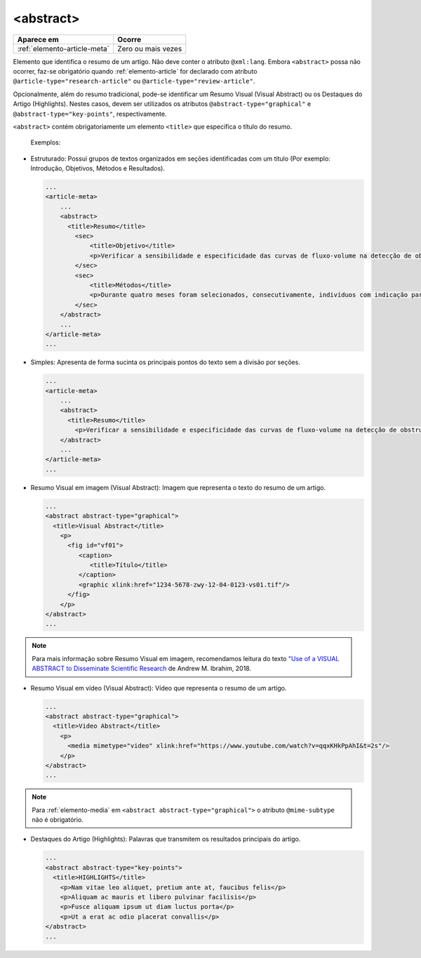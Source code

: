 .. _elemento-abstract:

<abstract>
==========

+------------------------------+--------------------+
| Aparece em                   | Ocorre             |
+==============================+====================+
| :ref:`elemento-article-meta` | Zero ou mais vezes |
+------------------------------+--------------------+



Elemento que identifica o resumo de um artigo. Não deve conter o atributo ``@xml:lang``. 
Embora ``<abstract>`` possa não ocorrer, faz-se obrigatório quando :ref:`elemento-article` 
for declarado com atributo ``@article-type="research-article"`` ou ``@article-type="review-article"``.

Opcionalmente, além do resumo tradicional, pode-se identificar um Resumo Visual (Visual Abstract) ou 
os Destaques do Artigo (Highlights). Nestes casos, devem ser utilizados os atributos ``@abstract-type="graphical"`` 
e ``@abstract-type="key-points"``, respectivamente.


``<abstract>`` contém obrigatoriamente um elemento ``<title>`` que especifica o título do resumo.

 Exemplos:

* Estruturado: Possui grupos de textos organizados em seções identificadas com 
  um título (Por exemplo: Introdução, Objetivos, Métodos e Resultados).

 
  .. code-block:: xml

      ...
      <article-meta>
          ...
          <abstract>
            <title>Resumo</title>
              <sec>
                  <title>Objetivo</title>
                  <p>Verificar a sensibilidade e especificidade das curvas de fluxo-volume na detecção de obstrução da via aérea central (OVAC), e se os critérios qualitativos e quantitativos da curva se relacionam com a localização, o tipo e o grau de obstrução.</p>
              </sec>
              <sec>
                  <title>Métodos</title>
                  <p>Durante quatro meses foram selecionados, consecutivamente, indivíduos com indicação para broncoscopia. Todos efetuaram avaliação clínica, preenchimento de escala de dispneia, curva de fluxo-volume e broncoscopia num intervalo de uma semana. Quatro revisores classificaram a morfologia da curva sem conhecimento dos dados quantitativos, clínicos e broncoscopicos. Um quinto revisor averiguou os critérios morfológicos e quantitativos.</p>
              </sec>
          </abstract>
          ...
      </article-meta>
      ...

* Simples: Apresenta de forma sucinta os principais pontos do texto sem a divisão por seções.

  
  .. code-block:: xml

      ...
      <article-meta>
          ...
          <abstract>
            <title>Resumo</title>
              <p>Verificar a sensibilidade e especificidade das curvas de fluxo-volume na detecção de obstrução da via aérea central (OVAC), e se os critérios qualitativos e quantitativos da curva se relacionam com a localização, o tipo e o grau de obstrução. Métodos: Durante quatro meses foram selecionados, consecutivamente, indivíduos com indicação para broncoscopia. Todos efetuaram avaliação clínica, preenchimento de escala de dispneia, curva de fluxo-volume e broncoscopia num intervalo de uma semana. Quatro revisores classificaram a morfologia da curva sem conhecimento dos dados quantitativos, clínicos e broncoscopicos. Um quinto revisor averiguou os critérios morfológicos e quantitativos.</p>
          </abstract>
          ...
      </article-meta>
      ...

* Resumo Visual em imagem (Visual Abstract): Imagem que representa o texto do resumo de um artigo.


  .. code-block:: xml

      ...
      <abstract abstract-type="graphical">
        <title>Visual Abstract</title>
          <p>
            <fig id="vf01">                 
               <caption>
                  <title>Título</title>  
               </caption>  
               <graphic xlink:href="1234-5678-zwy-12-04-0123-vs01.tif"/>                 
            </fig>
          </p>  
      </abstract>
      ...

.. note:: Para mais informação sobre Resumo Visual em imagem, recomendamos leitura do texto `"Use of a VISUAL ABSTRACT to Disseminate Scientific Research <https://static1.squarespace.com/static/5854aaa044024321a353bb0d/t/5a527aa89140b76bbfb2028a/1515354827682/VisualAbstract_Primer_v4_1.pdf>`_ de Andrew M. Ibrahim, 2018. 


* Resumo Visual em vídeo (Visual Abstract): Vídeo que representa o resumo de um artigo.


  .. code-block:: xml

      ...
      <abstract abstract-type="graphical">
        <title>Video Abstract</title>
          <p>
            <media mimetype="video" xlink:href="https://www.youtube.com/watch?v=qqxKHkPpAhI&t=2s"/>
          </p>
      </abstract>
      ...

.. note:: Para :ref:`elemento-media` em ``<abstract abstract-type="graphical">`` o atributo ``@mime-subtype`` não é obrigatório.

* Destaques do Artigo (Highlights): Palavras que transmitem os resultados principais do artigo. 


  .. code-block:: xml

      ...
      <abstract abstract-type="key-points">
        <title>HIGHLIGHTS</title>            
          <p>Nam vitae leo aliquet, pretium ante at, faucibus felis</p>
          <p>Aliquam ac mauris et libero pulvinar facilisis</p>
          <p>Fusce aliquam ipsum ut diam luctus porta</p>
          <p>Ut a erat ac odio placerat convallis</p>
      </abstract>
      ...

.. {"reviewed_on": "20160728", "by": "gandhalf_thewhite@hotmail.com"}
